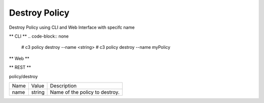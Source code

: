 .. _Scenario-Destroy-Policy:

Destroy Policy
==============

Destroy Policy using CLI and Web Interface with specifc name

.. image:: Destroy-Policy.png


** CLI **
.. code-block:: none

  # c3 policy destroy --name <string>
  # c3 policy destroy --name myPolicy


** Web **

.. image:: Destroy-PolicyWeb.png


** REST **

policy/destroy

============  ========  ===================
Name          Value     Description
------------  --------  -------------------
name          string    Name of the policy to destroy.
============  ========  ===================
